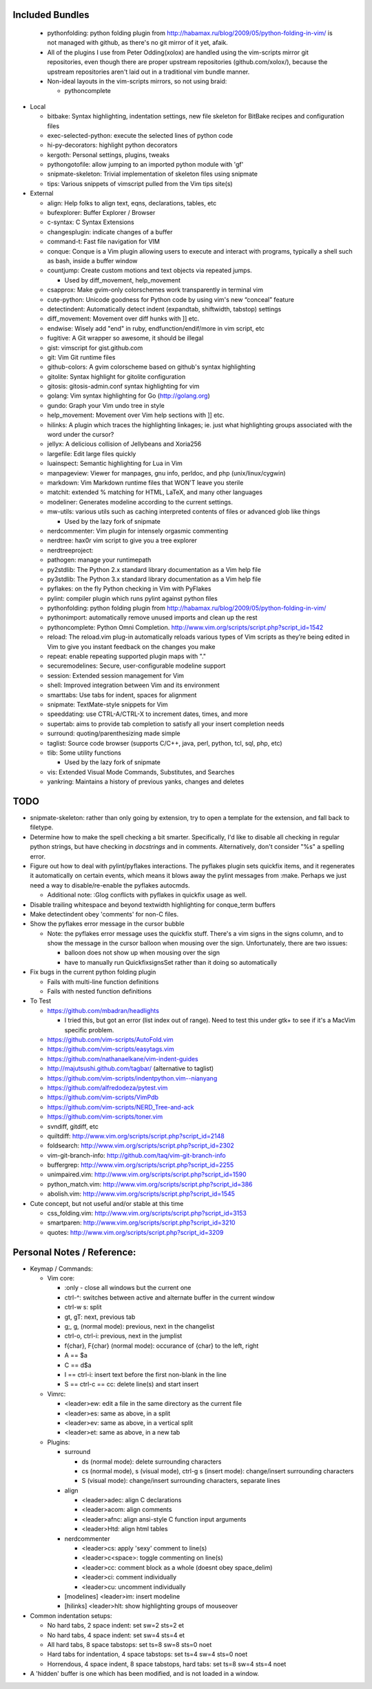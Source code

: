 Included Bundles
----------------

  - pythonfolding: python folding plugin from
    http://habamax.ru/blog/2009/05/python-folding-in-vim/ is not managed with
    github, as there's no git mirror of it yet, afaik.
  - All of the plugins I use from Peter Odding(xolox) are handled using the
    vim-scripts mirror git repositories, even though there are proper upstream
    repositories (github.com/xolox/), because the upstream repositories aren't
    laid out in a traditional vim bundle manner.
  - Non-ideal layouts in the vim-scripts mirrors, so not using braid:

    - pythoncomplete

- Local

  - bitbake: Syntax highlighting, indentation settings, new file skeleton for
    BitBake recipes and configuration files
  - exec-selected-python: execute the selected lines of python code
  - hi-py-decorators: highlight python decorators
  - kergoth: Personal settings, plugins, tweaks
  - pythongotofile: allow jumping to an imported python module with 'gf'
  - snipmate-skeleton: Trivial implementation of skeleton files using snipmate
  - tips: Various snippets of vimscript pulled from the Vim tips site(s)

- External

  - align: Help folks to align text, eqns, declarations, tables, etc
  - bufexplorer: Buffer Explorer / Browser
  - c-syntax: C Syntax Extensions
  - changesplugin: indicate changes of a buffer
  - command-t: Fast file navigation for VIM
  - conque: Conque is a Vim plugin allowing users to execute and interact with
    programs, typically a shell such as bash, inside a buffer window
  - countjump: Create custom motions and text objects via repeated jumps.

    - Used by diff_movement, help_movement

  - csapprox: Make gvim-only colorschemes work transparently in terminal vim
  - cute-python: Unicode goodness for Python code by using vim's new “conceal”
    feature
  - detectindent: Automatically detect indent (expandtab, shiftwidth, tabstop)
    settings
  - diff_movement: Movement over diff hunks with ]] etc.
  - endwise: Wisely add "end" in ruby, endfunction/endif/more in vim script, etc
  - fugitive: A Git wrapper so awesome, it should be illegal
  - gist: vimscript for gist.github.com
  - git: Vim Git runtime files
  - github-colors: A gvim colorscheme based on github's syntax highlighting
  - gitolite: Syntax highlight for gitolite configuration
  - gitosis: gitosis-admin.conf syntax highlighting for vim
  - golang: Vim syntax highlighting for Go (http://golang.org)
  - gundo: Graph your Vim undo tree in style
  - help_movement: Movement over Vim help sections with ]] etc.
  - hilinks: A plugin which traces the highlighting linkages; ie. just what
    highlighting groups associated with the word under the cursor?
  - jellyx: A delicious collision of Jellybeans and Xoria256
  - largefile: Edit large files quickly
  - luainspect: Semantic highlighting for Lua in Vim
  - manpageview: Viewer for manpages, gnu info,  perldoc, and php
    (unix/linux/cygwin)
  - markdown: Vim Markdown runtime files that WON'T leave you sterile
  - matchit: extended % matching for HTML, LaTeX, and many other languages
  - modeliner: Generates modeline according to the current settings.
  - mw-utils: various utils such as caching interpreted contents of files or
    advanced glob like things

    - Used by the lazy fork of snipmate

  - nerdcommenter: Vim plugin for intensely orgasmic commenting
  - nerdtree: hax0r vim script to give you a tree explorer
  - nerdtreeproject:
  - pathogen: manage your runtimepath
  - py2stdlib: The Python 2.x standard library documentation as a Vim help file
  - py3stdlib: The Python 3.x standard library documentation as a Vim help file
  - pyflakes: on the fly Python checking in Vim with PyFlakes
  - pylint: compiler plugin which runs pylint against python files
  - pythonfolding: python folding plugin from
    http://habamax.ru/blog/2009/05/python-folding-in-vim/
  - pythonimport: automatically remove unused imports and clean up the rest
  - pythoncomplete: Python Omni Completion.
    http://www.vim.org/scripts/script.php?script_id=1542
  - reload: The reload.vim plug-in automatically reloads various types of Vim
    scripts as they’re being edited in Vim to give you instant feedback on the
    changes you make
  - repeat: enable repeating supported plugin maps with "."
  - securemodelines: Secure, user-configurable modeline support
  - session: Extended session management for Vim
  - shell: Improved integration between Vim and its environment
  - smarttabs: Use tabs for indent, spaces for alignment
  - snipmate: TextMate-style snippets for Vim
  - speeddating: use CTRL-A/CTRL-X to increment dates, times, and more
  - supertab: aims to provide tab completion to satisfy all your insert
    completion needs
  - surround: quoting/parenthesizing made simple
  - taglist: Source code browser (supports C/C++, java, perl, python, tcl, sql,
    php, etc)
  - tlib: Some utility functions

    - Used by the lazy fork of snipmate

  - vis: Extended Visual Mode Commands, Substitutes, and Searches
  - yankring: Maintains a history of previous yanks, changes and deletes

TODO
----

- snipmate-skeleton: rather than only going by extension, try to open a
  template for the extension, and fall back to filetype.
- Determine how to make the spell checking a bit smarter.  Specifically, I'd
  like to disable all checking in regular python strings, but have checking in
  *docstrings* and in comments.  Alternatively, don't consider "%s" a spelling
  error.
- Figure out how to deal with pylint/pyflakes interactions.  The pyflakes
  plugin sets quickfix items, and it regenerates it automatically on certain
  events, which means it blows away the pylint messages from :make.  Perhaps
  we just need a way to disable/re-enable the pyflakes autocmds.

  - Additional note: :Glog conflicts with pyflakes in quickfix usage as well.

- Disable trailing whitespace and beyond textwidth highlighting for
  conque_term buffers
- Make detectindent obey 'comments' for non-C files.
- Show the pyflakes error message in the cursor bubble

  - Note: the pyflakes error message uses the quickfix stuff.  There's a vim
    signs in the signs column, and to show the message in the cursor balloon
    when mousing over the sign.  Unfortunately, there are two issues:

    - balloon does not show up when mousing over the sign
    - have to manually run QuickfixsignsSet rather than it doing so
      automatically

- Fix bugs in the current python folding plugin

  - Fails with multi-line function definitions
  - Fails with nested function definitions

- To Test

  - https://github.com/mbadran/headlights

    - I tried this, but got an error (list index out of range).  Need to test
      this under gtk+ to see if it's a MacVim specific problem.

  - https://github.com/vim-scripts/AutoFold.vim
  - https://github.com/vim-scripts/easytags.vim
  - https://github.com/nathanaelkane/vim-indent-guides
  - http://majutsushi.github.com/tagbar/ (alternative to taglist)
  - https://github.com/vim-scripts/indentpython.vim--nianyang
  - https://github.com/alfredodeza/pytest.vim
  - https://github.com/vim-scripts/VimPdb
  - https://github.com/vim-scripts/NERD_Tree-and-ack
  - https://github.com/vim-scripts/toner.vim

  - svndiff, gitdiff, etc
  - quiltdiff: http://www.vim.org/scripts/script.php?script_id=2148
  - foldsearch: http://www.vim.org/scripts/script.php?script_id=2302
  - vim-git-branch-info: http://github.com/taq/vim-git-branch-info
  - buffergrep: http://www.vim.org/scripts/script.php?script_id=2255
  - unimpaired.vim: http://www.vim.org/scripts/script.php?script_id=1590
  - python_match.vim: http://www.vim.org/scripts/script.php?script_id=386
  - abolish.vim: http://www.vim.org/scripts/script.php?script_id=1545

- Cute concept, but not useful and/or stable at this time

  - css_folding.vim: http://www.vim.org/scripts/script.php?script_id=3153
  - smartparen: http://www.vim.org/scripts/script.php?script_id=3210
  - quotes: http://www.vim.org/scripts/script.php?script_id=3209

Personal Notes / Reference:
---------------------------

- Keymap / Commands:

  - Vim core:

    - :only - close all windows but the current one

    - ctrl-^: switches between active and alternate buffer in the current window
    - ctrl-w s: split
    - gt, gT: next, previous tab
    - g;, g, (normal mode): previous, next in the changelist
    - ctrl-o, ctrl-i: previous, next in the jumplist
    - f{char}, F{char} (normal mode): occurance of {char} to the left, right
    - A == $a
    - C == d$a
    - I == ctrl-i: insert text before the first non-blank in the line
    - S == ctrl-c == cc: delete line(s) and start insert

  - Vimrc:

    - <leader>ew: edit a file in the same directory as the current file
    - <leader>es: same as above, in a split
    - <leader>ev: same as above, in a vertical split
    - <leader>et: same as above, in a new tab

  - Plugins:

    - surround

      - ds (normal mode): delete surrounding characters
      - cs (normal mode), s (visual mode), ctrl-g s (insert mode):
        change/insert surrounding characters
      - S (visual mode): change/insert surrounding characters, separate lines

    - align

      - <leader>adec: align C declarations
      - <leader>acom: align comments
      - <leader>afnc: align ansi-style C function input arguments
      - <leader>Htd: align html tables

    - nerdcommenter

      - <leader>cs: apply 'sexy' comment to line(s)
      - <leader>c<space>: toggle commenting on line(s)
      - <leader>cc: comment block as a whole (doesnt obey space_delim)
      - <leader>ci: comment individually
      - <leader>cu: uncomment individually

    - [modelines] <leader>im: insert modeline
    - [hilinks] <leader>hlt: show highlighting groups of mouseover

- Common indentation setups:

  - No hard tabs, 2 space indent: set sw=2 sts=2 et
  - No hard tabs, 4 space indent: set sw=4 sts=4 et
  - All hard tabs, 8 space tabstops: set ts=8 sw=8 sts=0 noet
  - Hard tabs for indentation, 4 space tabstops: set ts=4 sw=4 sts=0 noet
  - Horrendous, 4 space indent, 8 space tabstops, hard tabs:
    set ts=8 sw=4 sts=4 noet

- A 'hidden' buffer is one which has been modified, and is not loaded in a
  window.

..  vim: set et fenc=utf-8 sts=2 sw=2 :
